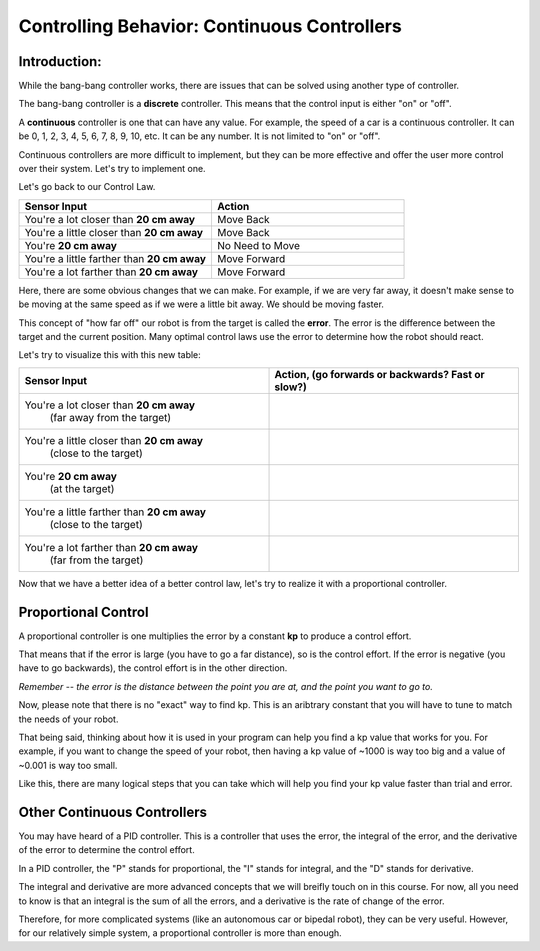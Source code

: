 Controlling Behavior: Continuous Controllers
==========================================

Introduction:
-------------------

While the bang-bang controller works, there are issues that can be solved using another type of controller.

The bang-bang controller is a **discrete** controller. This means that the control input is either "on" or "off".

A **continuous** controller is one that can have any value. For example, the speed of a car is a continuous controller. It can be 0, 1, 2, 3, 4, 5, 6, 7, 8, 9, 10, etc. It can be any number. It is not limited to "on" or "off".

Continuous controllers are more difficult to implement, but they can be more effective and offer the user more control over their system. Let's try to implement one.

Let's go back to our Control Law.

.. list-table:: 
   :widths: 50 50
   :header-rows: 1

   * - Sensor Input
     - Action

   * - You're a lot closer than **20 cm away**
     - Move Back
     	
   * - You're a little closer than **20 cm away**
     - Move Back
     
   * - You're **20 cm away**
     - No Need to Move
     
   * - You're a little farther than **20 cm away**	
     - Move Forward
     
   * - You're a lot farther than **20 cm away**
     - Move Forward

Here, there are some obvious changes that we can make. For example, if we are very far away, it doesn't make sense to be moving at the same speed as if we were a little bit away. We should be moving faster.

This concept of "how far off" our robot is from the target is called the **error**. The error is the difference between the target and the current position. Many optimal control laws use the error to determine how the robot should react. 

Let's try to visualize this with this new table:

.. list-table:: 
   :widths: 50 50
   :header-rows: 1

   * - Sensor Input
     - Action, (go forwards or backwards? Fast or slow?)

   * - You're a lot closer than **20 cm away**
   	(far away from the target)
     -
     	
   * - You're a little closer than **20 cm away**
   	(close to the target)
     - 
     
   * - You're **20 cm away**
   	(at the target)
     - 
     
   * - You're a little farther than **20 cm away**
   	(close to the target)
     - 
     
   * - You're a lot farther than **20 cm away**
	(far from the target)
     -   

Now that we have a better idea of a better control law, let's try to realize it with a proportional controller. 

Proportional Control 
--------------------

A proportional controller is one multiplies the error by a constant **kp** to produce a control effort. 

That means that if the error is large (you have to go a far distance), so is the control effort. If the error is negative (you have to go backwards), the control effort is in the other direction.

*Remember -- the error is the distance between the point you are at, and the point you want to go to.*

Now, please note that there is no "exact" way to find kp. This is an aribtrary constant that you will have to tune to match the needs of your robot. 

That being said, thinking about how it is used in your program can help you find a kp value that works for you. For example, if you want to change the speed of your robot, then having a kp value of ~1000 is way too big and a value of ~0.001 is way too small.

Like this, there are many logical steps that you can take which will help you find your kp value faster than trial and error.

Other Continuous Controllers
----------------------------------

You may have heard of a PID controller. This is a controller that uses the error, the integral of the error, and the derivative of the error to determine the control effort.

In a PID controller, the "P" stands for proportional, the "I" stands for integral, and the "D" stands for derivative.

The integral and derivative are more advanced concepts that we will breifly touch on in this course. For now, all you need to know is that an integral is the sum of all the errors, and a derivative is the rate of change of the error.

Therefore, for more complicated systems (like an autonomous car or bipedal robot), they can be very useful. However, for our relatively simple system, a proportional controller is more than enough.

